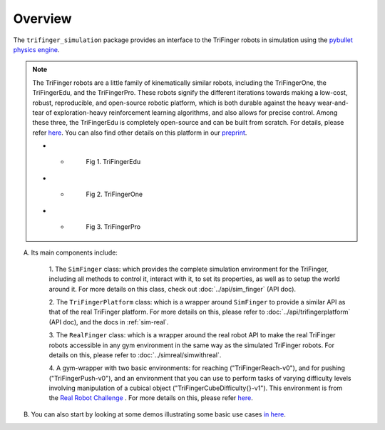 ************
Overview
************

The ``trifinger_simulation`` package provides an interface to the TriFinger robots
in simulation using the `pybullet physics engine <https://pypi.org/project/pybullet/>`_.

.. note::
    The TriFinger robots are a little family of kinematically similar robots, including the
    TriFingerOne, the TriFingerEdu, and the TriFingerPro. These robots signify the different iterations
    towards making a low-cost, robust, reproducible, and open-source robotic platform, which is both durable
    against the heavy wear-and-tear of exploration-heavy reinforcement learning algorithms, and also allows
    for precise control. Among these three, the TriFingerEdu is completely open-source and can be built from
    scratch. For details, please refer `here <https://github.com/open-dynamic-robot-initiative/open_robot_actuator_hardware/blob/master/mechanics/tri_finger_edu_v1/README.md>`_.
    You can also find other details on this platform in our `preprint <https://arxiv.org/abs/2008.03596>`_.

    .. list-table:: 

    * - .. figure:: ../images/edu.png
           :width: 620

           Fig 1. TriFingerEdu

    * - .. figure:: ../images/one.png
           :width: 620

           Fig 2. TriFingerOne

    * - .. figure:: ../images/pro.png
           :width: 620

           Fig 3. TriFingerPro

A. Its main components include:

    1. The ``SimFinger`` class: which provides the complete simulation environment for the TriFinger, including all
    methods to control it, interact with it, to set its properties, as well as to setup the world around it.
    For more details on this class, check out :doc:`../api/sim_finger` (API doc).

    2. The ``TriFingerPlatform`` class: which is a wrapper around ``SimFinger`` to provide a similar API as that of the
    real TriFinger platform. For more details on this, please refer to :doc:`../api/trifingerplatform` (API doc),
    and the docs in :ref:`sim-real`.

    3. The ``RealFinger`` class: which is a wrapper around the real robot API to make the real TriFinger robots accessible
    in any gym environment in the same way as the simulated TriFinger robots. For details on this, please refer to :doc:`../simreal/simwithreal`.

    4. A gym-wrapper with two basic environments: for reaching ("TriFingerReach-v0"), and for pushing ("TriFingerPush-v0"),
    and an environment that you can use to perform tasks of varying
    difficulty levels involving manipulation of a cubical object ("TriFingerCubeDifficulty{}-v1"). This environment is from
    the `Real Robot Challenge <https://real-robot-challenge.com/>`_ . For more details on this, please refer `here <https://people.tuebingen.mpg.de/felixwidmaier/realrobotchallenge/simulation_phase/tasks.html>`_.


B. You can also start by looking at some demos illustrating some basic use cases `in here <https://github.com/open-dynamic-robot-initiative/trifinger_simulation/tree/master/demos>`_.
